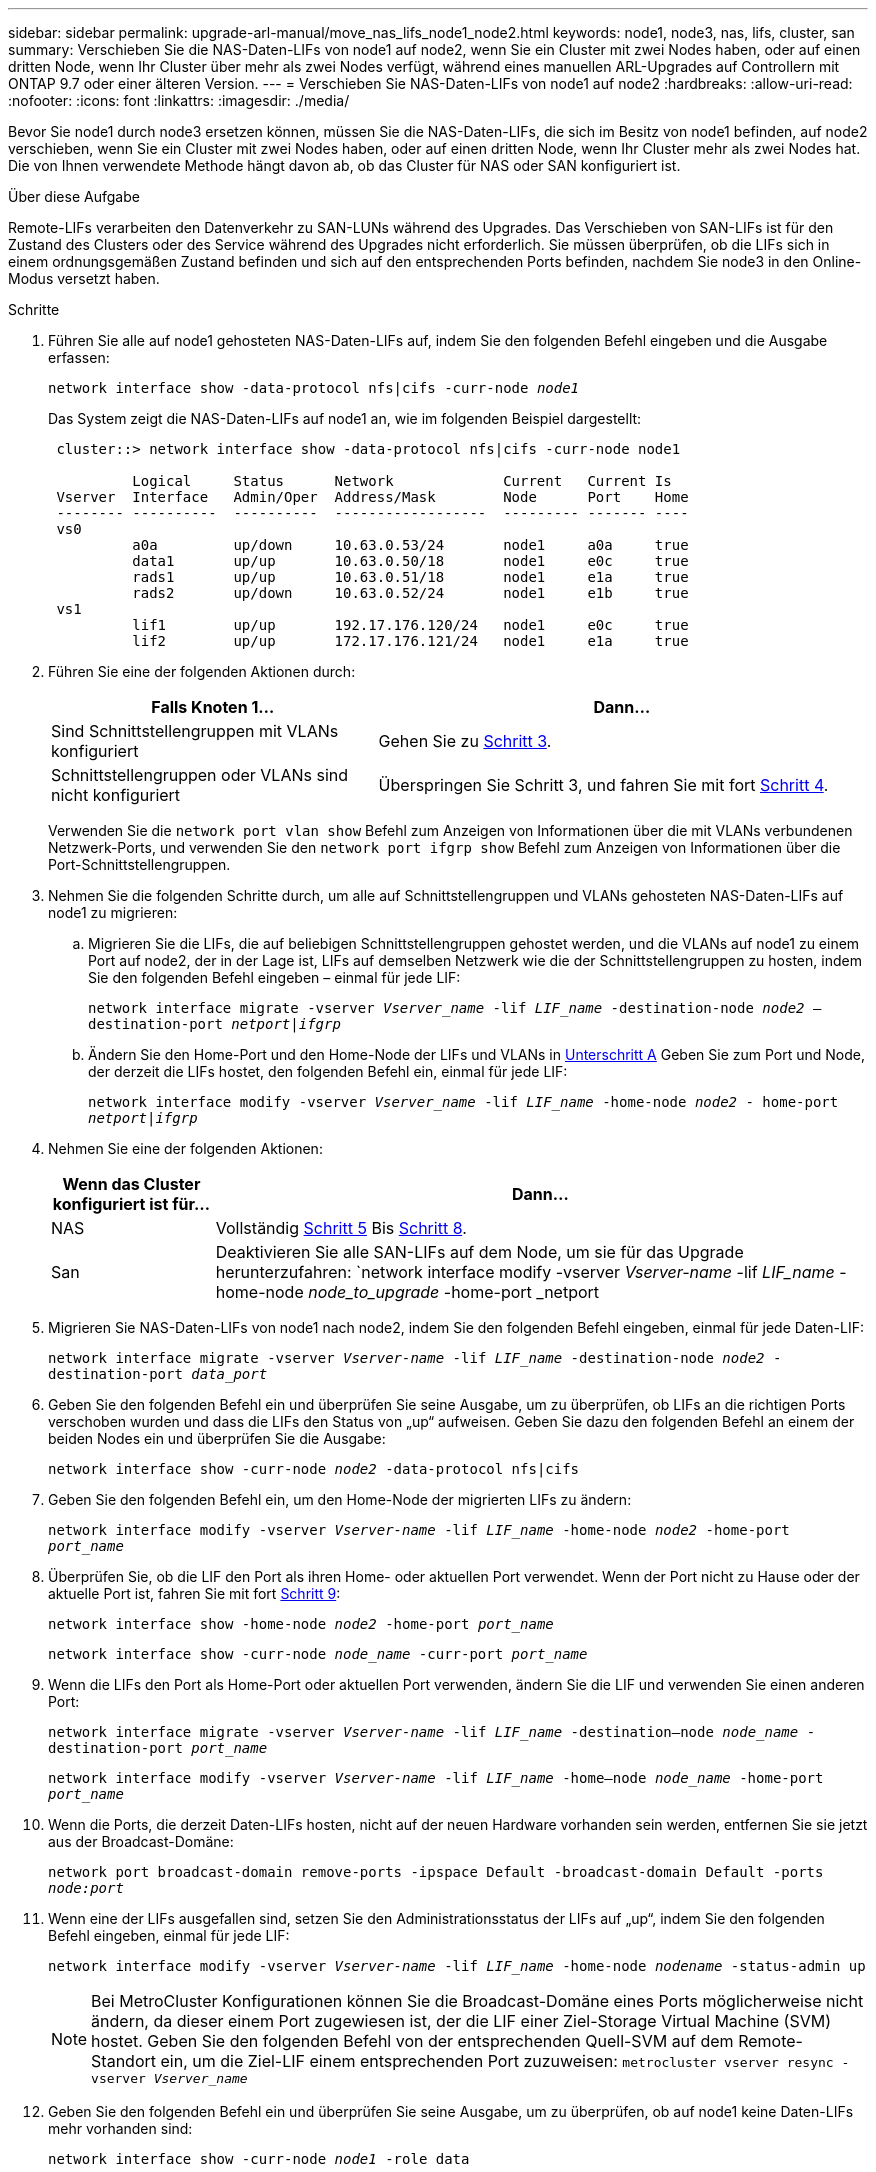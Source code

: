 ---
sidebar: sidebar 
permalink: upgrade-arl-manual/move_nas_lifs_node1_node2.html 
keywords: node1, node3, nas, lifs, cluster, san 
summary: Verschieben Sie die NAS-Daten-LIFs von node1 auf node2, wenn Sie ein Cluster mit zwei Nodes haben, oder auf einen dritten Node, wenn Ihr Cluster über mehr als zwei Nodes verfügt, während eines manuellen ARL-Upgrades auf Controllern mit ONTAP 9.7 oder einer älteren Version. 
---
= Verschieben Sie NAS-Daten-LIFs von node1 auf node2
:hardbreaks:
:allow-uri-read: 
:nofooter: 
:icons: font
:linkattrs: 
:imagesdir: ./media/


[role="lead"]
Bevor Sie node1 durch node3 ersetzen können, müssen Sie die NAS-Daten-LIFs, die sich im Besitz von node1 befinden, auf node2 verschieben, wenn Sie ein Cluster mit zwei Nodes haben, oder auf einen dritten Node, wenn Ihr Cluster mehr als zwei Nodes hat. Die von Ihnen verwendete Methode hängt davon ab, ob das Cluster für NAS oder SAN konfiguriert ist.

.Über diese Aufgabe
Remote-LIFs verarbeiten den Datenverkehr zu SAN-LUNs während des Upgrades. Das Verschieben von SAN-LIFs ist für den Zustand des Clusters oder des Service während des Upgrades nicht erforderlich. Sie müssen überprüfen, ob die LIFs sich in einem ordnungsgemäßen Zustand befinden und sich auf den entsprechenden Ports befinden, nachdem Sie node3 in den Online-Modus versetzt haben.

.Schritte
. Führen Sie alle auf node1 gehosteten NAS-Daten-LIFs auf, indem Sie den folgenden Befehl eingeben und die Ausgabe erfassen:
+
`network interface show -data-protocol nfs|cifs -curr-node _node1_`

+
Das System zeigt die NAS-Daten-LIFs auf node1 an, wie im folgenden Beispiel dargestellt:

+
[listing]
----
 cluster::> network interface show -data-protocol nfs|cifs -curr-node node1

          Logical     Status      Network             Current   Current Is
 Vserver  Interface   Admin/Oper  Address/Mask        Node      Port    Home
 -------- ----------  ----------  ------------------  --------- ------- ----
 vs0
          a0a         up/down     10.63.0.53/24       node1     a0a     true
          data1       up/up       10.63.0.50/18       node1     e0c     true
          rads1       up/up       10.63.0.51/18       node1     e1a     true
          rads2       up/down     10.63.0.52/24       node1     e1b     true
 vs1
          lif1        up/up       192.17.176.120/24   node1     e0c     true
          lif2        up/up       172.17.176.121/24   node1     e1a     true
----
. Führen Sie eine der folgenden Aktionen durch:
+
[cols="40,60"]
|===
| Falls Knoten 1... | Dann... 


| Sind Schnittstellengruppen mit VLANs konfiguriert | Gehen Sie zu <<man_move_lif_1_2_step3,Schritt 3>>. 


| Schnittstellengruppen oder VLANs sind nicht konfiguriert | Überspringen Sie Schritt 3, und fahren Sie mit fort <<man_move_lif_1_2_step4,Schritt 4>>. 
|===
+
Verwenden Sie die `network port vlan show` Befehl zum Anzeigen von Informationen über die mit VLANs verbundenen Netzwerk-Ports, und verwenden Sie den `network port ifgrp show` Befehl zum Anzeigen von Informationen über die Port-Schnittstellengruppen.

. [[man_move_lif_1_2_step3]]Nehmen Sie die folgenden Schritte durch, um alle auf Schnittstellengruppen und VLANs gehosteten NAS-Daten-LIFs auf node1 zu migrieren:
+
.. [[man_move_lif_1_2_substanzen]]Migrieren Sie die LIFs, die auf beliebigen Schnittstellengruppen gehostet werden, und die VLANs auf node1 zu einem Port auf node2, der in der Lage ist, LIFs auf demselben Netzwerk wie die der Schnittstellengruppen zu hosten, indem Sie den folgenden Befehl eingeben – einmal für jede LIF:
+
`network interface migrate -vserver _Vserver_name_ -lif _LIF_name_ -destination-node _node2_ –destination-port _netport|ifgrp_`

.. Ändern Sie den Home-Port und den Home-Node der LIFs und VLANs in <<man_move_lif_1_2_substepa,Unterschritt A>> Geben Sie zum Port und Node, der derzeit die LIFs hostet, den folgenden Befehl ein, einmal für jede LIF:
+
`network interface modify -vserver _Vserver_name_ -lif _LIF_name_ -home-node _node2_ - home-port _netport|ifgrp_`



. [[man_move_lif_1_2_ste4]]Nehmen Sie eine der folgenden Aktionen:
+
[cols="20,80"]
|===
| Wenn das Cluster konfiguriert ist für... | Dann... 


| NAS | Vollständig <<man_move_lif_1_2_step5,Schritt 5>> Bis <<man_move_lif_1_2_step8,Schritt 8>>. 


| San | Deaktivieren Sie alle SAN-LIFs auf dem Node, um sie für das Upgrade herunterzufahren:
`network interface modify -vserver _Vserver-name_ -lif _LIF_name_ -home-node _node_to_upgrade_ -home-port _netport|ifgrp_ -status-admin down` 
|===
. [[man_move_lif_1_2_step5]]Migrieren Sie NAS-Daten-LIFs von node1 nach node2, indem Sie den folgenden Befehl eingeben, einmal für jede Daten-LIF:
+
`network interface migrate -vserver _Vserver-name_ -lif _LIF_name_ -destination-node _node2_ -destination-port _data_port_`

. [[Schritt6]]Geben Sie den folgenden Befehl ein und überprüfen Sie seine Ausgabe, um zu überprüfen, ob LIFs an die richtigen Ports verschoben wurden und dass die LIFs den Status von „up“ aufweisen. Geben Sie dazu den folgenden Befehl an einem der beiden Nodes ein und überprüfen Sie die Ausgabe:
+
`network interface show -curr-node _node2_ -data-protocol nfs|cifs`

. [[step7]]Geben Sie den folgenden Befehl ein, um den Home-Node der migrierten LIFs zu ändern:
+
`network interface modify -vserver _Vserver-name_ -lif _LIF_name_ -home-node _node2_ -home-port _port_name_`

. [[man_move_lif_1_2_step8]]Überprüfen Sie, ob die LIF den Port als ihren Home- oder aktuellen Port verwendet. Wenn der Port nicht zu Hause oder der aktuelle Port ist, fahren Sie mit fort <<man_move_lif_1_2_step9,Schritt 9>>:
+
`network interface show -home-node _node2_ -home-port _port_name_`

+
`network interface show -curr-node _node_name_ -curr-port _port_name_`

. [[man_move_lif_1_2_step9]]Wenn die LIFs den Port als Home-Port oder aktuellen Port verwenden, ändern Sie die LIF und verwenden Sie einen anderen Port:
+
`network interface migrate -vserver _Vserver-name_ -lif _LIF_name_ -destination–node _node_name_ -destination-port _port_name_`

+
`network interface modify -vserver _Vserver-name_ -lif _LIF_name_ -home–node _node_name_ -home-port _port_name_`

. [[Schritt10]]Wenn die Ports, die derzeit Daten-LIFs hosten, nicht auf der neuen Hardware vorhanden sein werden, entfernen Sie sie jetzt aus der Broadcast-Domäne:
+
`network port broadcast-domain remove-ports -ipspace Default -broadcast-domain Default -ports _node:port_`

. [[Schritt11]]Wenn eine der LIFs ausgefallen sind, setzen Sie den Administrationsstatus der LIFs auf „up“, indem Sie den folgenden Befehl eingeben, einmal für jede LIF:
+
`network interface modify -vserver _Vserver-name_ -lif _LIF_name_ -home-node _nodename_ -status-admin up`

+

NOTE: Bei MetroCluster Konfigurationen können Sie die Broadcast-Domäne eines Ports möglicherweise nicht ändern, da dieser einem Port zugewiesen ist, der die LIF einer Ziel-Storage Virtual Machine (SVM) hostet. Geben Sie den folgenden Befehl von der entsprechenden Quell-SVM auf dem Remote-Standort ein, um die Ziel-LIF einem entsprechenden Port zuzuweisen:
`metrocluster vserver resync -vserver _Vserver_name_`

. [[Schritt12]]Geben Sie den folgenden Befehl ein und überprüfen Sie seine Ausgabe, um zu überprüfen, ob auf node1 keine Daten-LIFs mehr vorhanden sind:
+
`network interface show -curr-node _node1_ -role data`

. [[Schritt13]]Wenn Schnittstellengruppen oder VLANs konfiguriert sind, führen Sie die folgenden Teilschritte aus:
+
.. Entfernen Sie die VLANs aus den Schnittstellengruppen, indem Sie den folgenden Befehl eingeben:
+
`network port vlan delete -node _nodename_ -port _ifgrp_name_ -vlan-id _VLAN_ID_`

.. Geben Sie den folgenden Befehl ein und überprüfen Sie seine Ausgabe, um zu sehen, ob Schnittstellengruppen auf dem Node konfiguriert sind:
+
`network port ifgrp show -node _nodename_ -ifgrp _ifgrp_name_ -instance`

+
Das System zeigt Schnittstellengruppeninformationen für den Node an, wie im folgenden Beispiel gezeigt:

+
[listing]
----
  cluster::> network port ifgrp show -node node1 -ifgrp a0a -instance
                   Node: node1
   Interface Group Name: a0a
  Distribution Function: ip
          Create Policy: multimode_lacp
            MAC Address: 02:a0:98:17:dc:d4
     Port Participation: partial
          Network Ports: e2c, e2d
               Up Ports: e2c
             Down Ports: e2d
----
.. Wenn Schnittstellengruppen auf dem Node konfiguriert sind, notieren Sie die Namen dieser Gruppen und der ihnen zugewiesenen Ports. Löschen Sie dann die Ports, indem Sie den folgenden Befehl eingeben, und zwar einmal für jeden Port:
+
`network port ifgrp remove-port -node _nodename_ -ifgrp _ifgrp_name_ -port _netport_`




